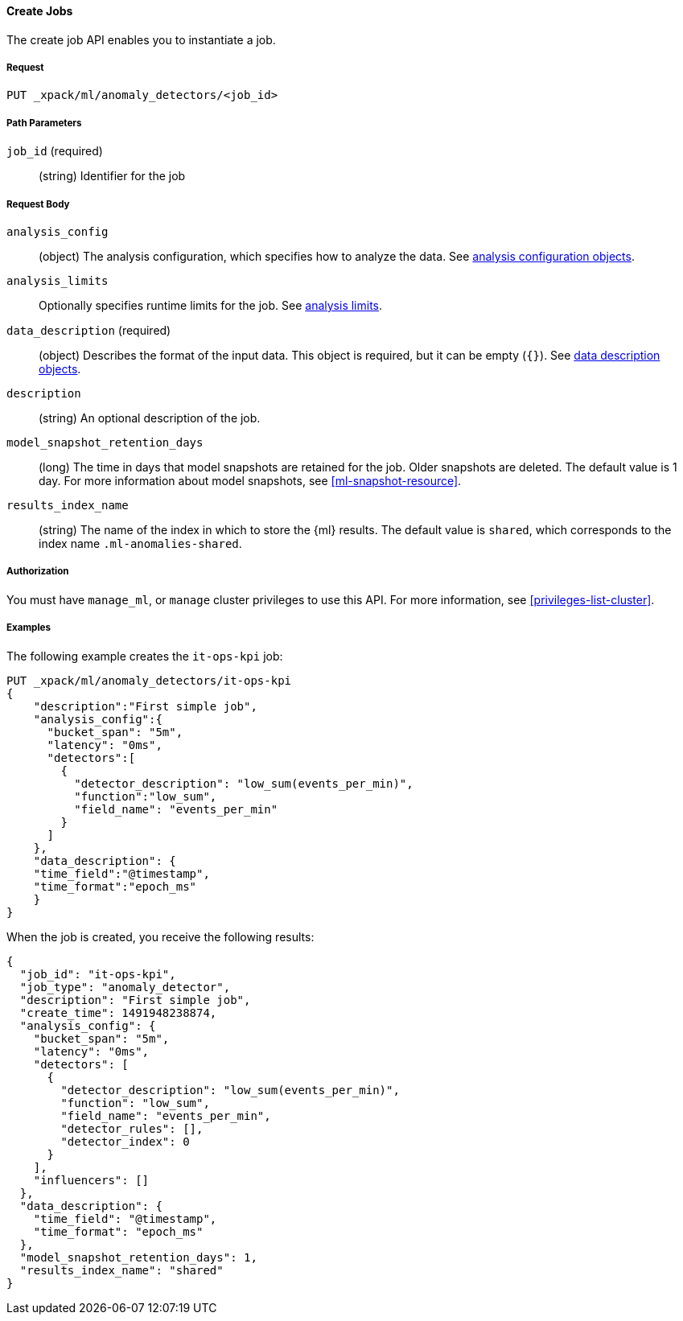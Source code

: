 //lcawley Verified example output 2017-04-11
[[ml-put-job]]
==== Create Jobs

The create job API enables you to instantiate a job.

===== Request

`PUT _xpack/ml/anomaly_detectors/<job_id>`

//===== Description

===== Path Parameters

`job_id` (required)::
  (string) Identifier for the job


===== Request Body

`analysis_config`::
  (object) The analysis configuration, which specifies how to analyze the data.
  See <<ml-analysisconfig, analysis configuration objects>>.

`analysis_limits`::
  Optionally specifies runtime limits for the job. See <<ml-apilimits,analysis limits>>.

`data_description` (required)::
  (object) Describes the format of the input data. This object is required, but
  it can be empty (`{}`). See <<ml-datadescription,data description objects>>.

`description`::
  (string) An optional description of the job.

`model_snapshot_retention_days`::
  (long) The time in days that model snapshots are retained for the job.
  Older snapshots are deleted. The default value is 1 day.
  For more information about model snapshots, see <<ml-snapshot-resource>>.

`results_index_name`::
  (string) The name of the index in which to store the {ml} results.
  The default value is `shared`, which corresponds to the index name
  `.ml-anomalies-shared`.


===== Authorization

You must have `manage_ml`, or `manage` cluster privileges to use this API.
For more information, see <<privileges-list-cluster>>.

===== Examples

The following example creates the `it-ops-kpi` job:

[source,js]
--------------------------------------------------
PUT _xpack/ml/anomaly_detectors/it-ops-kpi
{
    "description":"First simple job",
    "analysis_config":{
      "bucket_span": "5m",
      "latency": "0ms",
      "detectors":[
        {
          "detector_description": "low_sum(events_per_min)",
          "function":"low_sum",
          "field_name": "events_per_min"
        }
      ]
    },
    "data_description": {
    "time_field":"@timestamp",
    "time_format":"epoch_ms"
    }
}
--------------------------------------------------
// CONSOLE
// TEST[skip:todo]

When the job is created, you receive the following results:
[source,js]
----
{
  "job_id": "it-ops-kpi",
  "job_type": "anomaly_detector",
  "description": "First simple job",
  "create_time": 1491948238874,
  "analysis_config": {
    "bucket_span": "5m",
    "latency": "0ms",
    "detectors": [
      {
        "detector_description": "low_sum(events_per_min)",
        "function": "low_sum",
        "field_name": "events_per_min",
        "detector_rules": [],
        "detector_index": 0
      }
    ],
    "influencers": []
  },
  "data_description": {
    "time_field": "@timestamp",
    "time_format": "epoch_ms"
  },
  "model_snapshot_retention_days": 1,
  "results_index_name": "shared"
}
----
